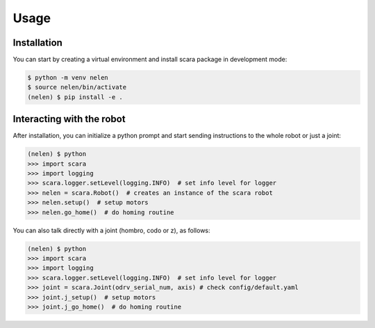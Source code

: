 Usage
=====

.. _installation:

Installation
------------

You can start by creating a virtual environment and install scara 
package in development mode:

.. code-block:: console

    $ python -m venv nelen
    $ source nelen/bin/activate
    (nelen) $ pip install -e .

Interacting with the robot
--------------------------

After installation, you can initialize a python prompt and start sending 
instructions to the whole robot or just a joint:

.. code-block:: console

    (nelen) $ python
    >>> import scara
    >>> import logging
    >>> scara.logger.setLevel(logging.INFO)  # set info level for logger
    >>> nelen = scara.Robot()  # creates an instance of the scara robot
    >>> nelen.setup()  # setup motors
    >>> nelen.go_home()  # do homing routine

You can also talk directly with a joint (hombro, codo or z), as follows:

.. code-block:: console

    (nelen) $ python
    >>> import scara
    >>> import logging
    >>> scara.logger.setLevel(logging.INFO)  # set info level for logger
    >>> joint = scara.Joint(odrv_serial_num, axis) # check config/default.yaml
    >>> joint.j_setup()  # setup motors
    >>> joint.j_go_home()  # do homing routine

